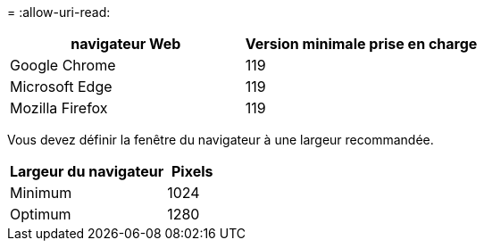 = 
:allow-uri-read: 


[cols="2a,2a"]
|===
| navigateur Web | Version minimale prise en charge 


 a| 
Google Chrome
 a| 
119



 a| 
Microsoft Edge
 a| 
119



 a| 
Mozilla Firefox
 a| 
119

|===
Vous devez définir la fenêtre du navigateur à une largeur recommandée.

[cols="3a,1a"]
|===
| Largeur du navigateur | Pixels 


 a| 
Minimum
 a| 
1024



 a| 
Optimum
 a| 
1280

|===